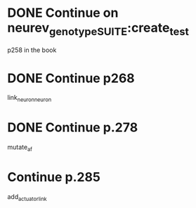 * DONE Continue on neurev_genotype_SUITE:create_test
  CLOSED: [2020-05-18 Mon 08:59]
  p258 in the book
* DONE Continue p268
  CLOSED: [2020-05-21 Thu 12:29]
  link_neuron_neuron
* DONE Continue p.278
  CLOSED: [2020-06-08 Mon 08:31]
  mutate_af
* Continue p.285
  add_actuatorlink
